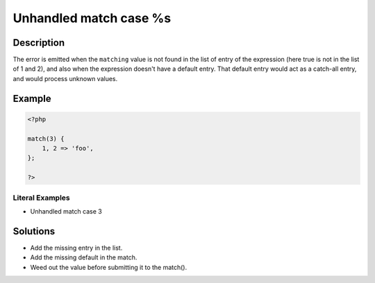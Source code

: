 .. _unhandled-match-case-%s:

Unhandled match case %s
-----------------------
 
.. meta::
	:description:
		Unhandled match case %s: The error is emitted when the ``matching`` value is not found in the list of entry of the expression (here true is not in the list of 1 and 2), and also when the expression doesn&#039;t have a default entry.
	:og:image: https://php-changed-behaviors.readthedocs.io/en/latest/_static/logo.png
	:og:type: article
	:og:title: Unhandled match case %s
	:og:description: The error is emitted when the ``matching`` value is not found in the list of entry of the expression (here true is not in the list of 1 and 2), and also when the expression doesn&#039;t have a default entry
	:og:url: https://php-errors.readthedocs.io/en/latest/messages/unhandled-match-case-%25s.html
	:og:locale: en
	:twitter:card: summary_large_image
	:twitter:site: @exakat
	:twitter:title: Unhandled match case %s
	:twitter:description: Unhandled match case %s: The error is emitted when the ``matching`` value is not found in the list of entry of the expression (here true is not in the list of 1 and 2), and also when the expression doesn't have a default entry
	:twitter:creator: @exakat
	:twitter:image:src: https://php-changed-behaviors.readthedocs.io/en/latest/_static/logo.png

.. raw:: html

	<script type="application/ld+json">{"@context":"https:\/\/schema.org","@graph":[{"@type":"WebPage","@id":"https:\/\/php-errors.readthedocs.io\/en\/latest\/tips\/unhandled-match-case-%s.html","url":"https:\/\/php-errors.readthedocs.io\/en\/latest\/tips\/unhandled-match-case-%s.html","name":"Unhandled match case %s","isPartOf":{"@id":"https:\/\/www.exakat.io\/"},"datePublished":"Tue, 12 Nov 2024 22:02:50 +0000","dateModified":"Tue, 12 Nov 2024 22:02:50 +0000","description":"The error is emitted when the ``matching`` value is not found in the list of entry of the expression (here true is not in the list of 1 and 2), and also when the expression doesn't have a default entry","inLanguage":"en-US","potentialAction":[{"@type":"ReadAction","target":["https:\/\/php-tips.readthedocs.io\/en\/latest\/tips\/unhandled-match-case-%s.html"]}]},{"@type":"WebSite","@id":"https:\/\/www.exakat.io\/","url":"https:\/\/www.exakat.io\/","name":"Exakat","description":"Smart PHP static analysis","inLanguage":"en-US"}]}</script>

Description
___________
 
The error is emitted when the ``matching`` value is not found in the list of entry of the expression (here true is not in the list of 1 and 2), and also when the expression doesn't have a default entry. That default entry would act as a catch-all entry, and would process unknown values.

Example
_______

.. code-block:: php

   <?php
   
   match(3) {
       1, 2 => 'foo',
   };
   
   ?>


Literal Examples
****************
+ Unhandled match case 3

Solutions
_________

+ Add the missing entry in the list.
+ Add the missing default in the match.
+ Weed out the value before submitting it to the match().
